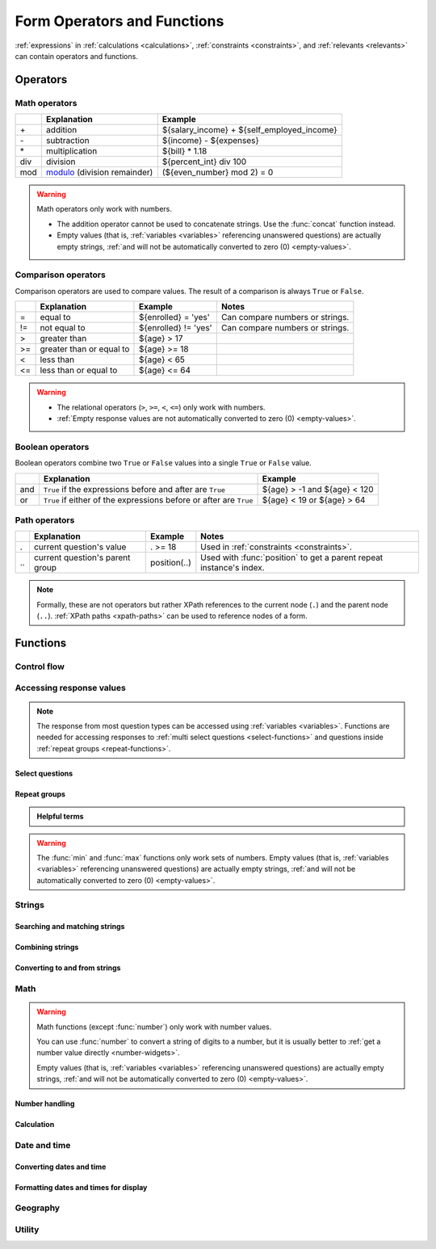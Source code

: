 ******************************
Form Operators and Functions
******************************

:ref:`expressions` in :ref:`calculations <calculations>`, :ref:`constraints <constraints>`, and :ref:`relevants <relevants>`
can contain operators and functions.
    
.. _form-operators:

Operators
==========

.. _math-operators:
  
Math operators
---------------

.. csv-table::
  :header: , Explanation, Example
  
  \+, addition, ${salary_income} + ${self_employed_income}
  \-, subtraction, ${income} - ${expenses}
  \*, multiplication, ${bill} * 1.18
  div, division, ${percent_int} div 100 
  mod, `modulo`_ (division remainder), (${even_number} mod 2) = 0

.. _modulo: https://en.wikipedia.org/wiki/Modulo_operation

.. warning::

  Math operators only work with numbers.
  
  - The addition operator cannot be used to concatenate strings.
    Use the :func:`concat` function instead.
  - Empty values 
    (that is, :ref:`variables <variables>` referencing unanswered questions)
    are actually empty strings, 
    :ref:`and will not be automatically converted to zero (0) <empty-values>`.
  
.. _comparison-operators:
  
Comparison operators
-----------------------
  
Comparison operators are used to compare values.
The result of a comparison is always ``True`` or ``False``.
  
.. csv-table::
  :header: , Explanation, Example, Notes
  
  =, equal to, ${enrolled} = 'yes', Can compare numbers or strings.
  !=, not equal to, ${enrolled} != 'yes', Can compare numbers or strings.
  >, greater than, ${age} > 17, 
  >=, greater than or equal to, ${age} >= 18,
  <, less than, ${age} < 65, 
  <=, less than or equal to, ${age} <= 64,
  
.. warning::

  - The relational operators (``>``, ``>=``, ``<``, ``<=``)
    only work with numbers.
  - :ref:`Empty response values 
    are not automatically converted to zero (0) <empty-values>`.
  
.. _boolean-operators:
  
Boolean operators
------------------

Boolean operators combine two ``True`` or ``False`` values
into a single ``True`` or ``False`` value.

.. csv-table::
  :header: , Explanation, Example

  and, ``True`` if the expressions before and after are ``True``, ${age} > -1 and ${age} < 120
  or, ``True`` if either of the expressions before or after are ``True``, ${age} < 19 or ${age} > 64


.. _path-operators:

Path operators
-------------------

.. csv-table::
  :header: , Explanation, Example, Notes
  
  ., current question's value, . >= 18, Used in :ref:`constraints <constraints>`.
  \.\., current question's parent group, position(..), Used with :func:`position` to get a parent repeat instance's index.

.. note:: 

  Formally, these are not operators but rather XPath references 
  to the current node (``.``) and the parent node (``..``).
  :ref:`XPath paths <xpath-paths>` can be used to reference nodes of a form.
  
.. _form-functions:
  
Functions
===========

    
.. seealso:: `Functions in the ODK XForm Specification <https://getodk.github.io/xforms-spec/#xpath-functions>`_

    
.. _control-flow-functions:

Control flow
--------------

.. function:: if(expression, then, else)

  Returns ``then`` if ``expression`` evaluates to ``True``. 
  Otherwise, returns ``else``.

  
  
.. function:: position(xpath)

  Returns an integer equal to the 1-indexed position of the current node
  within the node defined by ``xpath``.
  
  Most often this is used in the form ``position(..)``
  to identify the current iteration index
  within a repeat group.  
  
  .. container:: details
  
    .. include:: incl/form-examples/parallel-repeats.rst

.. function:: once(expression)

  Returns the value ``expression`` if the question's value is empty.
  Otherwise, returns the current value of the question.

  This can be used to ensure that a random number is only generated once,
  or to store the first value entered for a question
  in a way that is retrievable even if the response is changed later.

  .. warning::

    This function is often misunderstood. Read :ref:`when expressions are evaluated <when-expressions-are-evaluated>` to learn more.

.. _response-access-functions:
  
Accessing response values
--------------------------

.. note::

  The response from most question types
  can be accessed using :ref:`variables <variables>`.
  Functions are needed for accessing responses to 
  :ref:`multi select questions <select-functions>` and
  questions inside :ref:`repeat groups <repeat-functions>`.

.. _select-functions:
  
Select questions
~~~~~~~~~~~~~~~~~~~

.. function:: selected(space_delimited_array, string)

  Returns ``True`` if ``string`` 
  is a member of ``space_delimited_array``,
  otherwise returns ``False``.
  
  Commonly used to determined if a specific choice was selected
  in a :ref:`select question <select-widgets>`. 
  (This is possible because 
  a :ref:`reference to <variables>` a select question
  returns a space-delimited array of choice names.)

  .. container:: details
      
    .. include:: incl/form-examples/constraint-on-selected.rst
  
.. function:: selected-at(space_delimited_array, n)

  Returns the string at the ``n``\ :sup:`th` position 
  of the ``space_delimited_array``.
  (The array is zero-indexed.)
  Returns an empty string if the index does not exist.  
  
  This can be used to get the ``name`` of a selected choice 
  from a :ref:`multi-select question <multi-select-widget>`.
  (This is possible because 
  a :ref:`reference to <variables>` a select question
  returns a space-delimited array of choice names.)
  
  .. note::
  
    If used to get a choice name from a select question,
    this function returns the ``name``, not the ``label``,
    of the selected choice.
    To get the label in the current language,
    use :func:`jr:choice-name`.
  
  .. container:: details
  
    .. image:: /img/form-operators-functions/selected-at-0.* 
      :alt: A multi-select widget in Collect. The label is "What colors do you like?" Several color names are presented as options. Red, Green, and Purple are selected.
      :class: device-screen-vertical

    .. image:: /img/form-operators-functions/selected-at-1.* 
      :alt: A note widget in Collect. The label is "Selected Colors". The hint text is "red, green, purple".
      :class: device-screen-vertical

    .. rubric:: XLSForm

    .. csv-table:: survey
      :header: type, name, label, hint, calculation

      select_multiple colors, color_prefs, What colors do you like?, Select three.
      calculate, color_0, , ,"selected-at(${color_prefs}, 0)"
      calculate, color_1, , ,"selected-at(${color_prefs}, 1)"
      calculate, color_2, , ,"selected-at(${color_prefs}, 2)"
      note, color_note, Selected colors:, ${color_0} <br> ${color_1} <br> ${color_2}  

    .. csv-table:: choices
      :header: list_name, name, label

      colors, red, Red
      colors, blue, Blue
      colors, yellow, Yellow
      colors, green, Green
      colors, orange, Orange
      colors, purple, Purple

.. function:: count-selected(multi_select_question)

  Returns the number of choices selected in ``multi_select_question``.
  
  .. container:: details
  
    .. image:: /img/form-operators-functions/count-selected-constraint.* 
      :alt: A multi-select widget in Collect. The label is "What colors do you like?" The hint text is "Select three." Four colors are selected. A message modal overlays the widget with the text "Select exactly three."
      :class: device-screen-vertical

    .. rubric:: XLSForm

    .. csv-table:: survey
      :header: type, name, label, hint, constraint, constraint_message

      select_multiple colors, color_prefs, What colors do you like?, Select three., count-selected(.)=3, Select exactly three.

    .. csv-table:: choices
      :header: list_name, name, label

      colors, red, Red
      colors, blue, Blue
      colors, yellow, Yellow
      colors, green, Green
      colors, orange, Orange
      colors, purple, Purple

.. function:: jr:choice-name(choice_name, 'select_question')

  Returns the label value, in the active language, associated with the ``choice_name`` in the list of choices for the ``select_question``.
  
  .. note::
  
    You have to wrap the ``select_question`` reference in quotes.
    
    .. code-block:: none
    
      '${question_name}'
      
  .. container:: details  
  
    .. image:: /img/form-operators-functions/choice-name-multi-lang-english-0.* 
      :alt: A multi-select widget in Collect. The label is "What colors do you like?" Several color names are presented as options. Red, Green, and Purple are selected.
      :class: device-screen-vertical

    .. image:: /img/form-operators-functions/choice-name-multi-lang-english-1.* 
      :alt: A note widget in Collect. The label is "Selected colors". The hint text is "Red, Green, Purple."
      :class: device-screen-vertical

    .. image:: /img/form-operators-functions/choice-name-multi-lang-spanish-0.* 
      :alt: A multi-select widget in Collect. The label is "¿Qué colores te gustan?" Several color names, in Spanish, are presented as options. Rojo, Verde, and Púrpura are selected.
      :class: device-screen-vertical

    .. image:: /img/form-operators-functions/choice-name-multi-lang-spanish-1.* 
      :alt: A note widget in Collect. The label is "Colores seleccionados." The hint text is "Rojo, Verde, Púrpura".
      :class: device-screen-vertical

    .. rubric:: XLSForm

    .. csv-table::  survey
      :header: type, name, label::English, label::Español, hint::English, hint:Español, calculation

      select_multiple colors, color_prefs, What colors do you like?, ¿Qué colores te gustan?, Select three., Seleccione tres.
      calculate, color_0, , , , ,"jr:choice-name( selected-at(${color_prefs}, 0), '${color_prefs}')"
      calculate, color_1, , , , ,"jr:choice-name( selected-at(${color_prefs}, 1), '${color_prefs}')"
      calculate, color_2, , , , ,"jr:choice-name( selected-at(${color_prefs}, 2), '${color_prefs}')"
      note, color_note, Selected colors:, Colores seleccionados:, ${color_0} <br> ${color_1} <br> ${color_2}, ${color_0} <br> ${color_1} <br> ${color_2}

    .. csv-table:: choices
      :header: list_name, name, label::English, label::Español

      colors, red, Red, Rojo
      colors, blue, Blue, Azul
      colors, yellow, Yellow, Amarillo
      colors, green, Green, Verde
      colors, orange, Orange, Anaranjado
      colors, purple, Purple, Púrpura

.. _repeat-functions:
    
Repeat groups
~~~~~~~~~~~~~~~~

.. admonition:: Helpful terms

  .. glossary::
    :sorted:

    nodeset

      A collection of XML nodes.
      In XLSForms, this is typically a collection of response values. 

      Outside a :ref:`repeat group <repeats>`, 
      :ref:`referring to a question by name <variables>`
      will return a nodeset containing all the responses to that question.
      
      Nodesets can also be created by joining two or more nodes with pipes: ``/data/age | /data/name``.

        
.. function:: indexed-repeat(name, group, i [, sub_grp, sub_i [, sub_sub_grp, sub_sub_i ]])

  Returns the response value of question ``name``
  from the repeat-group ``group``,
  in iteration ``i``.
  
  Nested repeat groups can be accessed 
  using the ``sub`` and ``sub_sub`` parameters.

  .. seealso:: :ref:`referencing-answers-in-repeats`

  .. container:: details
  
    .. include:: incl/form-examples/parallel-repeats.rst

.. function:: count(nodeset)

  Returns the number of items in ``nodeset``. This can be used to count the number of repetitions in a :ref:`repeat group <repeats>`.

  .. container:: details
  
    .. include:: incl/form-examples/parallel-repeats.rst
  
.. function:: count-non-empty(nodeset)

  Returns the number of non-empty members of ``nodeset``.

.. function:: sum(nodeset)

  Returns the sum of the members of ``nodeset``.
  
  Can be used to :ref:`tally responses to a repeated select question <counting-answers>`.
  
  .. container:: details
  
    .. include::  incl/form-examples/sum-to-count-responses.rst

.. function:: max(nodeset)

  Returns the largest member of ``nodeset``.
  
  .. container:: details
  
    .. rubric:: XLSForm

    .. csv-table:: survey
      :header: type, name, label, calculation

      begin_repeat, child_questions, Questions about child
      text, child_name, Child's name
      integer, child_age, Child's age
      end_repeat
      calculate, age_of_oldest_child, , max(${child_age})

.. function:: min(nodeset)

  Returns the smallest member of ``nodeset``.

  .. container:: details 
   
    .. rubric:: XLSForm

    .. csv-table:: survey
      :header: type, name, label, calculation

      begin_repeat, child_questions, Questions about child
      text, child_name, Child's name
      integer, child_age, Child's age
      end_repeat
      calculate, age_of_youngest_child, , min(${child_age}) 

      
.. warning::

  The :func:`min` and :func:`max` functions
  only work sets of numbers.
  Empty values 
  (that is, :ref:`variables <variables>` referencing unanswered questions)
  are actually empty strings, 
  :ref:`and will not be automatically converted to zero (0) <empty-values>`.
       
.. _string-functions:
  
Strings
--------

.. _string-comparison-functions:

Searching and matching strings
~~~~~~~~~~~~~~~~~~~~~~~~~~~~~~~~


.. function:: regex(string, expression)

    Returns ``True`` if ``string`` is an *exact and complete* match for ``expression``.

  .. seealso:: :doc:`form-regex`

  .. container:: details
    
    .. include:: incl/form-examples/regex-middle-initial.rst


.. function:: contains(string, substring)

  Returns ``True`` if the ``string`` contains the ``substring``.

.. function:: starts-with(string, substring)

  Returns ``True`` if ``string`` begins with ``substring``.

.. function:: ends-with(string, substring)

  Returns ``True`` if the ``string`` ends with ``substring``.


.. function:: substr(string, start[, end]) 	

  Returns the substring of ``string`` beginning at the index ``start`` and extending to (but not including) index ``end`` (or to the termination of ``string``, if ``end`` is not provided). Members of ``string`` are zero-indexed.
  
.. function:: substring-before(string, target)

  Returns the substring of ``string`` *before* the first occurrence of the ``target`` substring. If the ``target`` is not found, or ``string`` begins with the ``target`` substring, then this will return an empty string.

.. function:: substring-after(string, target)

  Returns the substring of ``string`` *after* the first occurrence of the ``target`` substring. If the ``target`` is not found this will return an empty string.

.. function:: translate(string, fromchars, tochars)

  Returns a copy of ``string``, where every occurrence of a character in ``fromchars`` is replaced by the corresponding character in ``tochars``. If ``fromchars`` is longer than ``tochars`` then every occurrence of a character in ``fromchars`` that does not have a corresponding character in ``tochars`` will be removed.

.. function:: string-length(string)

  Returns the number of characters in ``string``. If no value is passed in, returns the number of characters in the value of the question that this function call is tied to which can be useful in a ``constraint`` expression.

.. function:: normalize-space(string)

  Returns a string with normalized whitespace by stripping leading and trailing whitespace of ``string`` and replacing sequences of whitespace characters with a single space. If no value is passed in, normalizes whitespace of the value of the question that this function call is tied to.
  
.. _string-combination-functions:
  
Combining strings
~~~~~~~~~~~~~~~~~~  

.. function:: concat(arg [, arg [, arg [, arg [...]]]])

  Concatenates one or more arguments into a single string. If any ``arg`` is a :term:`nodeset`, the values within the set are concatenated into a string.

  
.. function:: join(separator, nodeset)

  Joins the members of ``nodeset``, using the string ``separator``.

.. _string-conversion-functions:
  
Converting to and from strings
~~~~~~~~~~~~~~~~~~~~~~~~~~~~~~~~~

.. function:: boolean-from-string(string)

  Returns ``True`` if ``string`` is "true" or "1".
  Otherwise, ``False``.

.. function:: string(arg)

   Converts ``arg`` to a string.

.. _math-functions:
  
Math 
------

.. warning::

  Math functions (except :func:`number`) only work with number values.
  
  You can use :func:`number` to convert a string of digits to a number,
  but it is usually better to :ref:`get a number value directly <number-widgets>`.
  
  Empty values 
  (that is, :ref:`variables <variables>` referencing unanswered questions)
  are actually empty strings, 
  :ref:`and will not be automatically converted to zero (0) <empty-values>`.
  
.. _number-functions:

Number handling
~~~~~~~~~~~~~~~~~

.. function:: round(number, places)

  Rounds a decimal ``number`` to some number of decimal ``places``.

.. function:: int(number) 	

  Truncates the fractional portion of a decimal ``number`` to return an integer.

.. function:: number(arg)

  Converts ``arg`` to number value.
  
  If ``arg`` is a string of digits, returns the number value.
  
  If ``arg`` is ``True``, returns 1. If ``arg`` is ``False``, returns 0.
  
  If ``arg`` cannot be converted, returns ``NaN`` (not a number).

.. function:: digest(data, algorithm, encoding method (optional))   

  Computes and returns the hash value of the data ``string`` using the indicated hash algorithm ``string``, and encoding this hash value using the optional encoding ``string``.
  
  Options for the algorithm are ``MD5``, ``SHA-1``, ``SHA-256``, ``SHA-384``, ``SHA-512``. 
  
  If the third parameter is not specified, the encoding is ``base64``. Valid options for the encoding are ``base64`` and ``hex``.

  This function can be useful if, for example, someone wants to build a unique identifier from sensitive data like a national ID number without compromising that data.
  
.. seealso:: :func:`count`, :func:`max`, :func:`min`, :func:`number`
  
.. _calculation-functions:
  
Calculation
~~~~~~~~~~~~~

.. function:: pow(number, power)

  Raises a ``number`` to a ``power``.

.. function:: log(number)

  Returns the natural log of ``number``.

.. function:: log10(number)

  Returns the base-10 log of ``number``.

.. function:: abs(number)

  Returns the absolute value of ``number``.

.. function:: sin(number)

  Returns the sine of ``number``.

.. function:: cos(number)

  Returns the cosine of ``number``.
  
.. function:: tan(number)

  Returns the tangent of ``number``.

.. function:: asin(number)

  Returns the arc sine of ``number``.
  
.. function:: acos(number)

  Returns the arc cosine of ``number``.

.. function:: atan(number)

  Returns the arctan of ``number``.

.. function:: atan2(y,x)

  Returns the multi-valued inverse tangent of ``y``, ``x``.

.. function:: sqrt(number) 

  Returns the square root of ``number``.

.. function:: exp(x) 

  Returns ``e^x``.

.. function:: exp10(x)

  Returns ``10^x``.

.. function:: pi()

  Returns an approximation of the mathematical constant π.

  
.. _date-time-functions:
    
Date and time
----------------

.. function:: today()

  Returns the current date without a time component.

.. function:: now()

  Returns the current datetime in `ISO 8601 format`_, including the timezone.
  
  .. _ISO 8601 format: https://en.wikipedia.org/wiki/ISO_8601

  .. warning::

    This function is often misused. Read :ref:`when expressions are evaluated <when-expressions-are-evaluated>` to learn more.

.. _date-time-conversion-functions:
  
Converting dates and time
~~~~~~~~~~~~~~~~~~~~~~~~~~~
  
.. function:: decimal-date-time(dateTime)

  Converts ``dateTime`` value to the number of days since January 1, 1970 (the `Unix Epoch`_).
  
  This is the inverse of :func:`date`.

.. function:: date(days)

  Converts an integer representing a number of ``days`` from January 1, 1970 (the `Unix Epoch`_) to a standard date value.

  .. _Unix Epoch: https://en.wikipedia.org/wiki/Unix_time
    
  This is the inverse of :func:`decimal-date-time`.

    
.. function:: decimal-time(time)

  Converts ``time`` to a number representing a fractional day.
  For example, noon is 0.5 and 6:00 PM is 0.75.


.. _date-time-formatting-functions:

Formatting dates and times for display
~~~~~~~~~~~~~~~~~~~~~~~~~~~~~~~~~~~~~~~~~  
  
  
.. function:: format-date(date, format)

  Returns ``date`` as a string formatted as defined by ``format``.
  
  .. container:: details
  
    The following identifiers are used in the ``format`` string:

    .. csv-table::

      %Y, 4-digit year
      %y, 2-digit year
      %m, 0-padded month
      %n, numeric month
      %b, "short text month (Jan, Feb, Mar...)" 
      %d, 0-padded day of month
      %e, day of month
      %a, "short text day (Sun, Mon, Tue...)."

    .. note:: 
    
      Month and day abbreviations are language and locale specific. If form locale can be determined, that locale will be used. Otherwise, the device locale will be used.
  
.. function:: format-date-time(dateTime, format)

  Returns ``dateTime`` as a string formatted as defined by ``format``.

  .. container:: details
  
    The identifiers list in :func:`format-date` are available, 
    plus the following:

    .. csv-table::

      %H, 0-padded hour (24-hr time)
      %h, hour (24-hr time)
      %M, 0-padded minute
      %S, 0-padded second
      %3, 0-padded millisecond ticks.

.. _geography-functions:
    
Geography
------------

.. function:: area(nodeset | geoshape) 	

  Returns the area, in square meters, 
  of either a ``nodeset`` of geopoints or a ``geoshape`` value.
  
  It takes into account the circumference of the Earth around the Equator but does not take altitude into account.
  
.. function:: distance(nodeset | geoshape | geotrace)

  Returns the distance, in meters, of either:
  
  - a ``nodeset`` of geopoints

  .. csv-table:: survey
    :header: type, name, label, calculation

    begin_repeat, points,
    geopoint, point, Record a Geopoint
    end_repeat, ,
    calculate, calculated_distance, , distance(${point})
    note, display_distance, Calculated distance: ${calculated_distance}

  - the perimeter of a ``geoshape``

  .. csv-table:: survey
    :header: type, name, label, calculation

    geoshape, shape, Record a Geoshape
    calculate, calculated_distance, , distance(${shape})
    note, display_distance, Calculated distance: ${calculated_distance}
    
  - the length of a ``geotrace`` value

  .. csv-table:: survey
    :header: type, name, label, calculation

    geotrace, trace, Record a Geotrace
    calculate, calculated_distance, , distance(${trace})
    note, display_distance, Calculated distance: ${calculated_distance}

  - concatenated geopoints

  .. csv-table:: survey
    :header: type, name, label, calculation

    geopoint, point1, Record a Geopoint
    geopoint, point2, Record a Geopoint
    calculate, concatenated_points, , "concat(${point1},' ; ', ${point2})"
    calculate, calculated_distance, , distance(${concatenated_points})
    note, display_distance, Calculated distance: ${calculated_distance}
  
  It takes into account the circumference of the Earth around the Equator and does not take altitude into account.

.. _utility-functions:

Utility
---------

.. function:: random()

  Returns a random number between 0.0 (inclusive) and 1.0 (exclusive).

  .. warning::

    This function is often misused. Read :ref:`when expressions are evaluated <when-expressions-are-evaluated>` to learn more.


.. function:: randomize(nodeset[, seed]) 	

  Returns a shuffled ``nodeset``.
  
  A shuffle with a numeric ``seed`` is deterministic and reproducible.
  
  The primary use for this function is to randomize the order of choices for a select question. The :ref:`documentation on select widgets <randomize-choice-order>` describes how this is done in XLSForm.

  :func:`randomize` can only be used in a context where a ``nodeset`` is accepted. Note that questions of type **calculate** cannot reference a ``nodeset``.
    
.. function:: uuid([length]) 	

  Without argument, returns a random `RFC 4122 version 4 compliant UUID`__. 
  
  __ https://en.wikipedia.org/wiki/Universally_unique_identifier#Version_4_(random)
  
  With an argument it returns a random GUID of specified ``length``.  

    
.. function:: boolean(arg) 

  Returns ``True`` if ``arg`` is:
  
  - a number other than zero
  - a non-empty string
  - a non-empty collection
  - a comparison or expressions that evaluates to ``True``.
   
  Returns ``False`` if ``arg`` is:
  
  - the number 0
  - an empty string
  - an empty collection
  - a comparison or expression that evaluates to ``False``.

    
.. function:: not(arg)

  Returns the opposite of :func:`boolean(arg) <boolean>`.

  
.. function:: coalesce(arg, arg) 	

  Returns first non-empty value of the two ``arg``\ s.
  Returns an empty string if both are empty or non-existent.

  
.. function:: checklist(min, max, response[, response[, response [, ... ]]])

  Returns ``True`` if the number of ``response``\ s that are exactly the string "yes" is between ``min`` and ``max``, inclusive.  
  
  Set ``min`` or ``max`` to ``-1`` to make the argument not applicable.

.. function:: weighted-checklist(min, max, reponse, weight[, response, weight[, response, weight[, response, weight[, ... ]]])

  Returns ``True`` if 
  the sum of the ``weight``\ s 
  of each ``response`` that is exactly the string "yes"
  is between ``min`` and ``max``, inclusive.
  
  Set ``min`` or ``max`` to ``-1`` to make the argument not 

  
.. function:: true()

  Evaluates to ``True``.

.. function:: false()

  Evaluates to ``False``.
  
  
